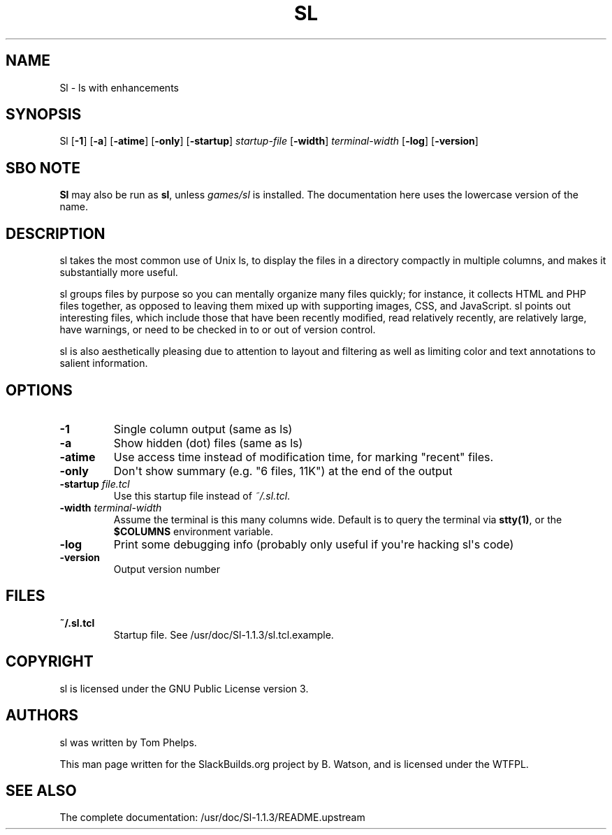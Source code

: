 .\" Man page generated from reStructuredText.
.
.TH SL 1 "2020-11-13" "1.1.3" "SlackBuilds.org"
.SH NAME
Sl \- ls with enhancements
.
.nr rst2man-indent-level 0
.
.de1 rstReportMargin
\\$1 \\n[an-margin]
level \\n[rst2man-indent-level]
level margin: \\n[rst2man-indent\\n[rst2man-indent-level]]
-
\\n[rst2man-indent0]
\\n[rst2man-indent1]
\\n[rst2man-indent2]
..
.de1 INDENT
.\" .rstReportMargin pre:
. RS \\$1
. nr rst2man-indent\\n[rst2man-indent-level] \\n[an-margin]
. nr rst2man-indent-level +1
.\" .rstReportMargin post:
..
.de UNINDENT
. RE
.\" indent \\n[an-margin]
.\" old: \\n[rst2man-indent\\n[rst2man-indent-level]]
.nr rst2man-indent-level -1
.\" new: \\n[rst2man-indent\\n[rst2man-indent-level]]
.in \\n[rst2man-indent\\n[rst2man-indent-level]]u
..
.\" RST source for Sl(1) man page. Convert with:
.
.\" rst2man.py Sl.rst > Sl.1
.
.\" rst2man.py comes from the SBo development/docutils package.
.
.SH SYNOPSIS
.sp
Sl [\fB\-1\fP] [\fB\-a\fP] [\fB\-atime\fP] [\fB\-only\fP] [\fB\-startup\fP] \fIstartup\-file\fP [\fB\-width\fP] \fIterminal\-width\fP [\fB\-log\fP] [\fB\-version\fP]
.SH SBO NOTE
.sp
\fBSl\fP may also be run as \fBsl\fP, unless \fIgames/sl\fP is installed. The
documentation here uses the lowercase version of the name.
.SH DESCRIPTION
.sp
sl takes the most common use of Unix ls, to display the files in a
directory compactly in multiple columns, and makes it substantially
more useful.
.sp
sl groups files by purpose so you can mentally organize many files
quickly; for instance, it collects HTML and PHP files together, as
opposed to leaving them mixed up with supporting images, CSS, and
JavaScript. sl points out interesting files, which include those that
have been recently modified, read relatively recently, are relatively
large, have warnings, or need to be checked in to or out of version
control.
.sp
sl is also aesthetically pleasing due to attention to layout and
filtering as well as limiting color and text annotations to salient
information.
.SH OPTIONS
.INDENT 0.0
.TP
.B \fB\-1\fP
Single column output (same as ls)
.TP
.B \fB\-a\fP
Show hidden (dot) files (same as ls)
.TP
.B \fB\-atime\fP
Use access time instead of modification time, for marking "recent" files.
.TP
.B \fB\-only\fP
Don\(aqt show summary (e.g. "6 files, 11K") at the end of the output
.TP
.B \fB\-startup\fP \fIfile.tcl\fP
Use this startup file instead of \fI~/.sl.tcl\fP\&.
.TP
.B \fB\-width\fP \fIterminal\-width\fP
Assume the terminal is this many columns wide. Default is to query the
terminal via \fBstty(1)\fP, or the \fB$COLUMNS\fP environment variable.
.TP
.B \fB\-log\fP
Print some debugging info (probably only useful if you\(aqre hacking sl\(aqs code)
.TP
.B \fB\-version\fP
Output version number
.UNINDENT
.SH FILES
.INDENT 0.0
.TP
.B \fB~/.sl.tcl\fP
Startup file. See /usr/doc/Sl\-1.1.3/sl.tcl.example.
.UNINDENT
.SH COPYRIGHT
.sp
sl is licensed under the GNU Public License version 3.
.SH AUTHORS
.sp
sl was written by Tom Phelps.
.sp
This man page written for the SlackBuilds.org project
by B. Watson, and is licensed under the WTFPL.
.SH SEE ALSO
.sp
The complete documentation: /usr/doc/Sl\-1.1.3/README.upstream
.\" Generated by docutils manpage writer.
.
